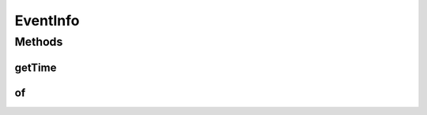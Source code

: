 .. java:import:: org.cloudbus.cloudsim.cloudlets Cloudlet

.. java:import:: org.cloudbus.cloudsim.datacenters Datacenter

.. java:import:: org.cloudbus.cloudsim.hosts Host

.. java:import:: org.cloudbus.cloudsim.vms Vm

EventInfo
=========

.. java:package:: org.cloudsimplus.listeners
   :noindex:

.. java:type:: public interface EventInfo

   A general interface that represents data to be passed to \ :java:ref:`EventListener`\  objects that are registered to be notified when some events happen for a given simulation entity such as a \ :java:ref:`Datacenter`\ , \ :java:ref:`Host`\ , \ :java:ref:`Vm`\ , \ :java:ref:`Cloudlet`\  and so on.

   There is not implementing class for such interfaces because instances of them are just Data Type Objects (DTO) that just store data and do not have business rules. Each interface that extends this one has a \ ``getInstance()``\  method to create an object from that interface. Such method uses the JDK8 static methods for interfaces to provide such a feature e reduce the number of classes, providing a simpler design.

   :author: Manoel Campos da Silva Filho

   **See also:** :java:ref:`DatacenterEventInfo`, :java:ref:`HostEventInfo`, :java:ref:`VmEventInfo`, :java:ref:`CloudletEventInfo`

Methods
-------
getTime
^^^^^^^

.. java:method::  double getTime()
   :outertype: EventInfo

   Gets the time the event happened.

of
^^

.. java:method:: static EventInfo of(double time)
   :outertype: EventInfo

   Gets a EventInfo instance from the given parameters.

   :param time: the time the event happened

